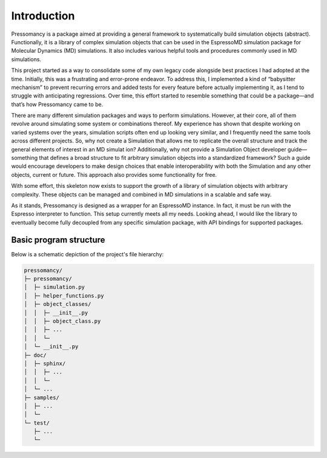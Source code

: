 .. _Introduction:

Introduction
============

Pressomancy is a package aimed at providing a general framework to systematically build simulation objects (abstract). Functionally, it is a library of complex simulation objects that can be used in the EspressoMD simulation package for Molecular Dynamics (MD) simulations. It also includes various helpful tools and procedures commonly used in MD simulations.

This project started as a way to consolidate some of my own legacy code alongside best practices I had adopted at the time. Initially, this was a frustrating and error-prone endeavor. To address this, I implemented a kind of “babysitter mechanism” to prevent recurring errors and added tests for every feature before actually implementing it, as I tend to struggle with anticipating regressions. Over time, this effort started to resemble something that could be a package—and that’s how Pressomancy came to be.

There are many different simulation packages and ways to perform simulations. However, at their core, all of them revolve around simulating some system or combinations thereof. My experience has shown that despite working on varied systems over the years, simulation scripts often end up looking very similar, and I frequently need the same tools across different projects. So, why not create a Simulation that allows me to replicate the overall structure and track the general elements of interest in an MD simulat ion? Additionally, why not provide a Simulation Object developer guide—something that defines a broad structure to fit arbitrary simulation objects into a standardized framework? Such a guide would encourage developers to make design choices that enable interoperability with both the Simulation and any other objects, current or future. This approach also provides some functionality for free.

With some effort, this skeleton now exists to support the growth of a library of simulation objects with arbitrary complexity. These objects can be managed and combined in MD simulations in a scalable and safe way.

As it stands, Pressomancy is designed as a wrapper for an EspressoMD instance. In fact, it must be run with the Espresso interpreter to function. This setup currently meets all my needs. Looking ahead, I would like the library to eventually become fully decoupled from any specific simulation package, with API bindings for supported packages. 

.. _Basic program structure:

Basic program structure
-----------------------

Below is a schematic depiction of the project's file hierarchy:

.. code-block:: text

    pressomancy/
    ├─ pressomancy/
    │  ├─ simulation.py
    │  ├─ helper_functions.py
    │  ├─ object_classes/
    │  │  ├─ __init__.py
    │  │  ├─ object_class.py
    │  │  ├─ ...
    │  │  └─ 
    │  └─ __init__.py
    ├─ doc/
    │  ├─ sphinx/
    │  │  ├─ ...
    │  │  └─ 
    │  └─ ...
    ├─ samples/
    │  ├─ ...
    │  └─ 
    └─ test/
       ├─ ...
       └─ 

